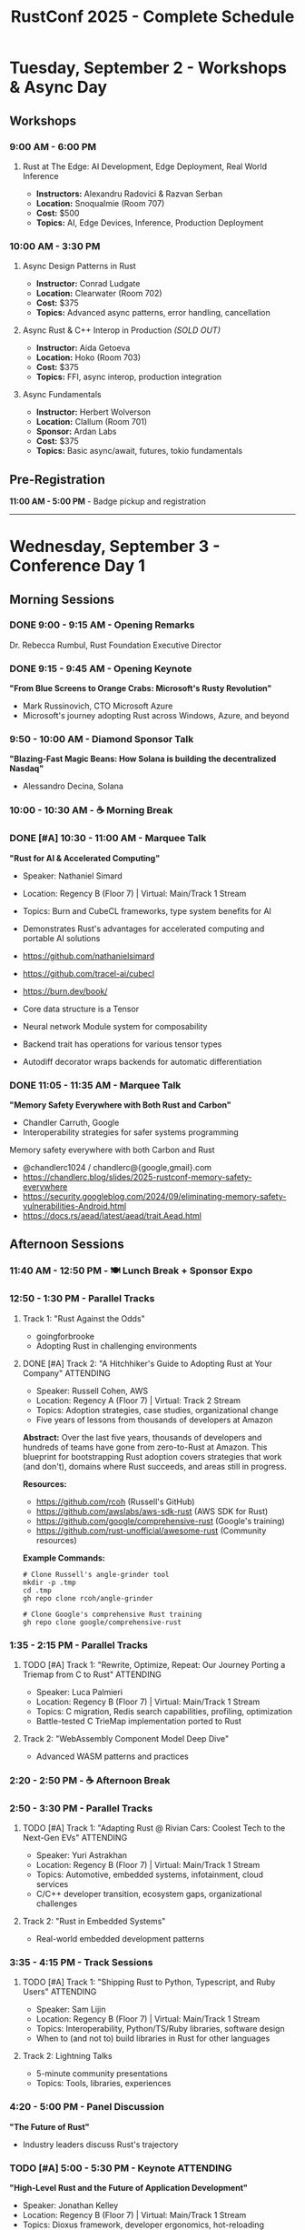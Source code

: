 #+TITLE: RustConf 2025 - Complete Schedule
#+OPTIONS: toc:3 num:nil

* Tuesday, September 2 - Workshops & Async Day

** Workshops

*** 9:00 AM - 6:00 PM
**** Rust at The Edge: AI Development, Edge Deployment, Real World Inference
- *Instructors:* Alexandru Radovici & Razvan Serban
- *Location:* Snoqualmie (Room 707)
- *Cost:* $500
- *Topics:* AI, Edge Devices, Inference, Production Deployment

*** 10:00 AM - 3:30 PM

**** Async Design Patterns in Rust
- *Instructor:* Conrad Ludgate
- *Location:* Clearwater (Room 702)
- *Cost:* $375
- *Topics:* Advanced async patterns, error handling, cancellation

**** Async Rust & C++ Interop in Production /(SOLD OUT)/
- *Instructor:* Aida Getoeva
- *Location:* Hoko (Room 703)
- *Cost:* $375
- *Topics:* FFI, async interop, production integration

**** Async Fundamentals
- *Instructor:* Herbert Wolverson
- *Location:* Clallum (Room 701)
- *Sponsor:* Ardan Labs
- *Cost:* $375
- *Topics:* Basic async/await, futures, tokio fundamentals

** Pre-Registration
*11:00 AM - 5:00 PM* - Badge pickup and registration

-----

* Wednesday, September 3 - Conference Day 1

** Morning Sessions

*** DONE 9:00 - 9:15 AM - Opening Remarks
Dr. Rebecca Rumbul, Rust Foundation Executive Director

*** DONE 9:15 - 9:45 AM - Opening Keynote
*"From Blue Screens to Orange Crabs: Microsoft's Rusty Revolution"*
- Mark Russinovich, CTO Microsoft Azure
- Microsoft's journey adopting Rust across Windows, Azure, and beyond

*** 9:50 - 10:00 AM - Diamond Sponsor Talk
*"Blazing-Fast Magic Beans: How Solana is building the decentralized Nasdaq"*
- Alessandro Decina, Solana

*** 10:00 - 10:30 AM - ☕ Morning Break

*** DONE [#A] 10:30 - 11:00 AM - Marquee Talk
*"Rust for AI & Accelerated Computing"*
- Speaker: Nathaniel Simard
- Location: Regency B (Floor 7) | Virtual: Main/Track 1 Stream
- Topics: Burn and CubeCL frameworks, type system benefits for AI
- Demonstrates Rust's advantages for accelerated computing and portable AI solutions

- https://github.com/nathanielsimard
- https://github.com/tracel-ai/cubecl
- https://burn.dev/book/

- Core data structure is a Tensor 
- Neural network Module system for composability
- Backend trait has operations for various tensor types
- Autodiff decorator wraps backends for automatic differentiation

*** DONE 11:05 - 11:35 AM - Marquee Talk
*"Memory Safety Everywhere with Both Rust and Carbon"*
- Chandler Carruth, Google
- Interoperability strategies for safer systems programming

Memory safety everywhere with both Carbon and Rust

- @chandlerc1024 / chandlerc@{google,gmail}.com
- https://chandlerc.blog/slides/2025-rustconf-memory-safety-everywhere
- https://security.googleblog.com/2024/09/eliminating-memory-safety-vulnerabilities-Android.html
- https://docs.rs/aead/latest/aead/trait.Aead.html

** Afternoon Sessions

*** 11:40 AM - 12:50 PM - 🍽️ Lunch Break + Sponsor Expo

*** 12:50 - 1:30 PM - Parallel Tracks

**** Track 1: "Rust Against the Odds"
- goingforbrooke
- Adopting Rust in challenging environments

**** DONE [#A] Track 2: "A Hitchhiker's Guide to Adopting Rust at Your Company" :ATTENDING:
- Speaker: Russell Cohen, AWS
- Location: Regency A (Floor 7) | Virtual: Track 2 Stream
- Topics: Adoption strategies, case studies, organizational change
- Five years of lessons from thousands of developers at Amazon

*Abstract:* Over the last five years, thousands of developers and hundreds of teams have gone from zero-to-Rust at Amazon. This blueprint for bootstrapping Rust adoption covers strategies that work (and don't), domains where Rust succeeds, and areas still in progress.

*Resources:*
- https://github.com/rcoh (Russell's GitHub)
- https://github.com/awslabs/aws-sdk-rust (AWS SDK for Rust)
- https://github.com/google/comprehensive-rust (Google's training)
- https://github.com/rust-unofficial/awesome-rust (Community resources)


*Example Commands:*
#+begin_src shell
# Clone Russell's angle-grinder tool
mkdir -p .tmp
cd .tmp
gh repo clone rcoh/angle-grinder

# Clone Google's comprehensive Rust training
gh repo clone google/comprehensive-rust
#+end_src

*** 1:35 - 2:15 PM - Parallel Tracks

**** TODO [#A] Track 1: "Rewrite, Optimize, Repeat: Our Journey Porting a Triemap from C to Rust" :ATTENDING:
- Speaker: Luca Palmieri
- Location: Regency B (Floor 7) | Virtual: Main/Track 1 Stream
- Topics: C migration, Redis search capabilities, profiling, optimization
- Battle-tested C TrieMap implementation ported to Rust

**** Track 2: "WebAssembly Component Model Deep Dive"
- Advanced WASM patterns and practices

*** 2:20 - 2:50 PM - ☕ Afternoon Break

*** 2:50 - 3:30 PM - Parallel Tracks

**** TODO [#A] Track 1: "Adapting Rust @ Rivian Cars: Coolest Tech to the Next-Gen EVs" :ATTENDING:
- Speaker: Yuri Astrakhan
- Location: Regency B (Floor 7) | Virtual: Main/Track 1 Stream
- Topics: Automotive, embedded systems, infotainment, cloud services
- C/C++ developer transition, ecosystem gaps, organizational challenges

**** Track 2: "Rust in Embedded Systems"
- Real-world embedded development patterns

*** 3:35 - 4:15 PM - Track Sessions

**** TODO [#A] Track 1: "Shipping Rust to Python, Typescript, and Ruby Users" :ATTENDING:
- Speaker: Sam Lijin
- Location: Regency B (Floor 7) | Virtual: Main/Track 1 Stream
- Topics: Interoperability, Python/TS/Ruby libraries, software design
- When to (and not to) build libraries in Rust for other languages

**** Track 2: Lightning Talks
- 5-minute community presentations
- Topics: Tools, libraries, experiences

*** 4:20 - 5:00 PM - Panel Discussion
*"The Future of Rust"*
- Industry leaders discuss Rust's trajectory

*** TODO [#A] 5:00 - 5:30 PM - Keynote :ATTENDING:
*"High-Level Rust and the Future of Application Development"*
- Speaker: Jonathan Kelley
- Location: Regency B (Floor 7) | Virtual: Main/Track 1 Stream
- Topics: Dioxus framework, developer ergonomics, hot-reloading
- Innovations: Linker-based asset bundling, cross-platform deployment, sub-second hot-reloading
- Vision: Making Rust viable for high-level application development

*** 5:30 - 7:00 PM - 🍻 Welcome Reception
- Networking, sponsor booths, refreshments

* Thursday, September 4 - Conference Day 2

** Morning Sessions

*** TODO [#A] 9:00 - 9:05 AM - Day 2 Opening :ATTENDING:

*** DONE [#A] 9:05 - 9:35 AM - Keynote :ATTENDING:
*"This Week in Rust: Ten Years of Learning Together"*
- Speaker: Nell Shamrell-Harrington
- Location: Regency B (Floor 7) | Virtual: Main/Track 1 Stream
- Topics: Community evolution, newsletter history, ecosystem growth
- 600+ issues documenting Rust's journey from early adoption to critical systems
- Behind-the-scenes: How TWiR comes together, contributor stories
- Call to action: How to contribute to Rust's future

+ Expand to other high level languages 
+ Use crate of the week as a way to onboard / contributing

*** TODO [#C] 9:40 - 9:50 AM - AWS Case Study :ATTENDING:DEEPDIVE:
*"Verifying Memory Safety for the Rust Standard Library"*
- Speaker: Rahul Kumar, Senior Manager PM, AWS
- Location: Regency B (Floor 7) | Virtual: Main/Track 1 Stream
- Topics: Crowdsourced verification, community contributions
- Focus: Standard library verification journey, accomplishments, awards
- Resources: https://github.com/model-checking/kani
- Related: https://github.com/awslabs/rust-formal-verification

*** 9:50 - 10:20 AM - ☕ Morning Break

*** TODO [#A] 10:20 - 10:50 AM - Marquee Talk :ATTENDING:
*"How We Made the Rust CI 75% Cheaper"*
- Speaker: Marco Ieni
- Location: Regency B (Floor 7) | Virtual: Main/Track 1 Stream
- Topics: Infrastructure optimization, cost reduction, CI/CD best practices
- Focus: Challenges, solutions, and future sustainability plans

*** 10:55 - 11:25 AM - Marquee Talk
*"10 Years of Redox OS and Rust"*
- Jeremy Soller
- Building an OS in Rust: lessons learned

** Afternoon Sessions

*** 11:40 AM - 12:25 PM - Interactive Experience :ATTENDING:FUN:
*"Choose Your Own Disaster – Rusty and the Crate Escape!"*
- Speaker: Christopher "CRob" Robinson
- Location: Regency A (Floor 7) | Virtual: Track 2 Stream
- Type: Interactive workshop/game during lunch
- Topics: Mock cybersecurity incident, supply chain security, incident response
- Format: Choose Your Own Adventure style decision-making
- Note: Limited capacity - grab lunch and arrive early!

*** 12:25 - 12:40 PM - 🍽️ Quick Lunch

*** 12:40 - 1:20 PM - Parallel Tracks

**** Track 1: "Advanced Type System Tricks"
- Leveraging Rust's type system for safety and expressiveness

**** TODO [#B] Track 2: "Rusty New Cars: Look, Ma, No C Added!" :ATTENDING:
- Speaker: Brad Gibson (U007D)
- Location: Regency A (Floor 7) | Virtual: Track 2 Stream
- Topics: Automotive, open source hardware, safety-critical systems
- Focus: Bringing open source to personal transportation

*** 1:30 - 2:10 PM - Parallel Tracks

**** Track 1: "Performance Profiling and Optimization"
- Tools and techniques for faster Rust code

**** TODO [#A] Track 2: "Auto-Instrumenting Rust Applications Using eBPF and OpenTelemetry" :ATTENDING:
- Speaker: Lalit Kumar Bhasin
- Location: Regency A (Floor 7) | Virtual: Track 2 Stream
- Topics: eBPF, OpenTelemetry, observability, distributed tracing
- Focus: Low-overhead observability without modifying application code

*** 2:10 - 2:40 PM - ☕ Afternoon Break

*** 2:35 - 3:15 PM - Parallel Tracks

**** Track 1: "Rust and the Linux Kernel"
- Integration progress and future plans

**** TODO [#B] Track 2: "To the Stratosphere and Beyond: Rust at 100,000ft" :ATTENDING:
- Speaker: Konstantinos Stathopulos
- Location: Regency A (Floor 7) | Virtual: Track 2 Stream
- Topics: High-altitude balloon, embedded systems, education
- Focus: Rust for microcontroller code in education contexts

*** 3:25 - 4:05 PM - Community Session
*"Rust Foundation Updates & Community Q&A"*
- Open discussion with Foundation leadership

*** 4:10 - 4:50 PM - Closing Keynote
*"The Rust We Want to See"*
- Vision for Rust's next decade

*** 4:50 - 5:00 PM - Closing Remarks

*** 7:00 PM - Late - 🎉 After Party
- Celebration at local venue
- Food, drinks, and Rust trivia

-----

* Additional Information

** Locations
- *Main Stage:* Grand Ballroom
- *Track 1:* Salish Room
- *Track 2:* Cascade Room
- *Workshops:* 7th Floor Meeting Rooms
- *Sponsor Expo:* Atrium

** Accessibility
- All venues are wheelchair accessible
- Live captioning available for keynotes
- Quiet room available throughout conference

** Code of Conduct
All attendees must follow the [[https://www.rust-lang.org/policies/code-of-conduct][Rust Code of Conduct]]

** Livestream
Select sessions will be livestreamed and recorded for later viewing

-----

* Friday, September 5 - UnConference Day

** CRITICAL: Different Venue!
- *Location:* Fremont Abbey Arts Center (NOT Hyatt Regency)
- *Address:* 4272 Fremont Ave N, Seattle, WA 98103
- *Transport:* Take Aurora Bridge route (avoid Fremont drawbridge)

** Schedule

*** 9:00 - 9:30 AM - Registration & Check-in :CRITICAL:
- *MUST ARRIVE BY 9:00 AM* or spot given to waitlist
- Badge and QR code required
- Coffee and light breakfast

*** 9:30 - 10:00 AM - Opening Circle
- Welcome and unconference format introduction
- Topic proposal instructions
- Session scheduling process

*** 10:00 - 10:30 AM - Session Planning
- Propose session topics
- Vote on interest levels
- Create schedule grid
- Choose first sessions

*** 10:30 AM - 12:00 PM - Morning Sessions
- 2-3 parallel tracks
- 30-45 minute sessions
- Open discussion format

*** 12:00 - 1:00 PM - Lunch (Provided)
- Continue networking
- Plan afternoon sessions

*** 1:00 - 3:00 PM - Afternoon Sessions
- More parallel tracks
- Lightning talks
- Hack sessions
- Closing circle

** What is an UnConference?
- Participant-driven agenda
- No predetermined speakers
- Topics proposed by attendees
- Self-organizing sessions
- Open discussions and collaboration

** Essential Information
- *Discord:* https://discord.gg/EBYexM3eTD (required for coordination)
- *Capacity:* Limited - full capacity event
- *Format:* Choose your own sessions
- *Law of Two Feet:* Move between sessions as needed
